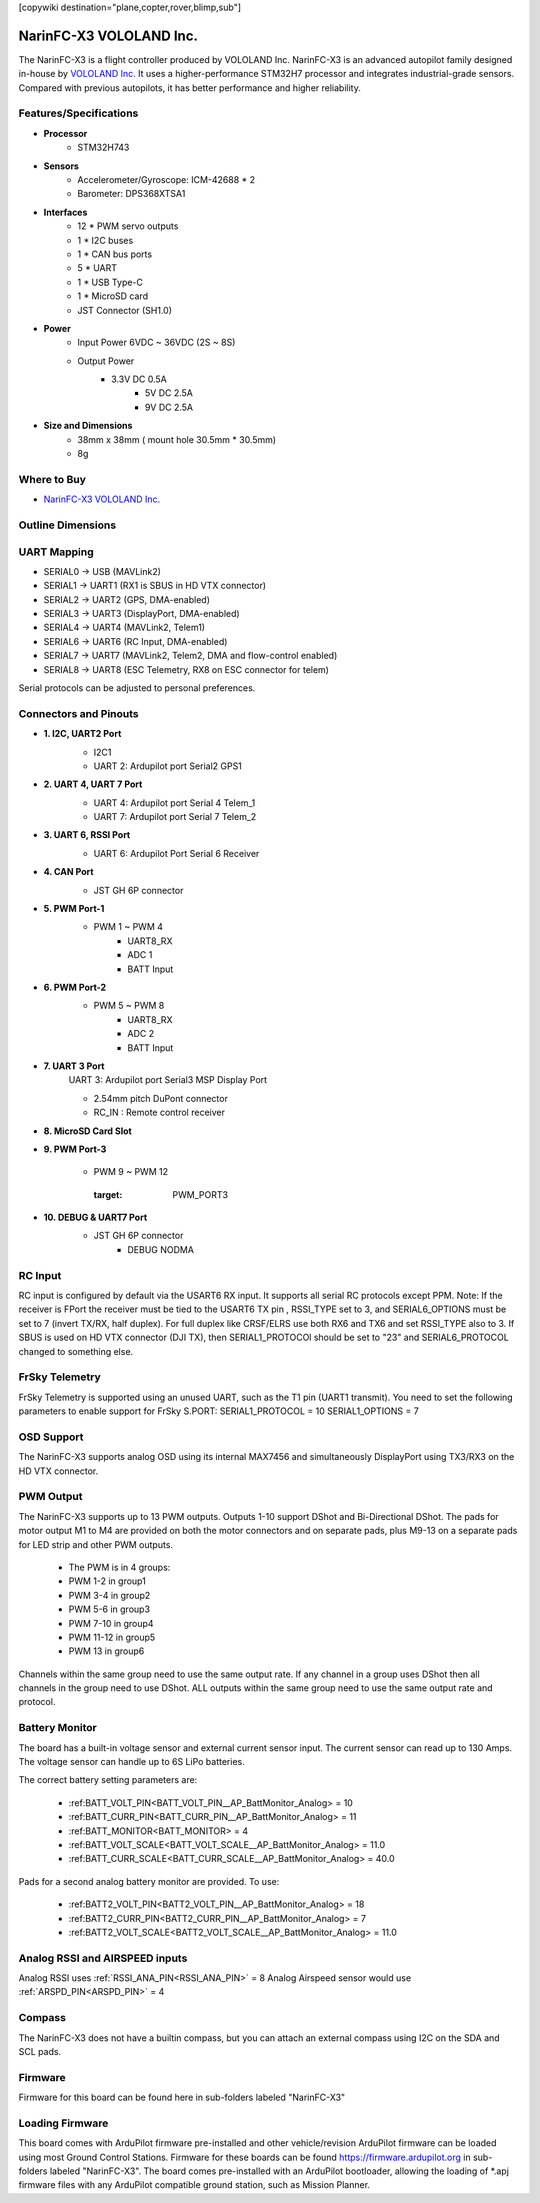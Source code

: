 .. _common-NarinFC-X3:
[copywiki destination="plane,copter,rover,blimp,sub"]

========================
NarinFC-X3 VOLOLAND Inc.
========================
The NarinFC-X3 is a flight controller produced by VOLOLAND Inc.
NarinFC-X3 is an advanced autopilot family designed in-house by `VOLOLAND Inc. <https://vololand.com/>`_
It uses a higher-performance STM32H7 processor and integrates industrial-grade sensors.
Compared with previous autopilots, it has better performance and higher reliability.

.. image:: ../../../images/NarinFC_X3/NarinFC_X3_Introduction.png
  :target: NarinFC_X3_Introduction
  :width: 450px

Features/Specifications
=======================

-  **Processor**
    - STM32H743

-  **Sensors**
    - Accelerometer/Gyroscope: ICM-42688 * 2
    - Barometer: DPS368XTSA1

-  **Interfaces**
    - 12 * PWM servo outputs
    - 1 * I2C buses
    - 1 * CAN bus ports
    - 5 * UART
    - 1 * USB Type-C
    - 1 * MicroSD card
    - JST Connector (SH1.0)

-  **Power**
    - Input Power 6VDC ~ 36VDC (2S ~ 8S)
    - Output Power
        - 3.3V DC 0.5A
		- 5V DC 2.5A
		- 9V DC 2.5A

-  **Size and Dimensions**
    - 38mm x 38mm ( mount hole 30.5mm * 30.5mm)
    - 8g

Where to Buy
============

- `NarinFC-X3 VOLOLAND Inc. <https://vololand.com/>`_

Outline Dimensions
==================

.. image:: ../../../images/NarinFC_X3/NarinFC_X3_Dimensions.png
  :target: NarinFC_X3_Dimensions

UART Mapping
============

- SERIAL0 -> USB (MAVLink2)
- SERIAL1 -> UART1 (RX1 is SBUS in HD VTX connector)
- SERIAL2 -> UART2 (GPS, DMA-enabled)
- SERIAL3 -> UART3 (DisplayPort, DMA-enabled)
- SERIAL4 -> UART4 (MAVLink2, Telem1)
- SERIAL6 -> UART6 (RC Input, DMA-enabled)
- SERIAL7 -> UART7 (MAVLink2, Telem2, DMA and flow-control enabled)
- SERIAL8 -> UART8 (ESC Telemetry, RX8 on ESC connector for telem)

Serial protocols can be adjusted to personal preferences.

Connectors and Pinouts
======================
.. image:: ../../../images/NarinFC_X3/NarinFC_X3_TOP_BOTTOM.png
  :target: NarinFC_X3_TOP_BOTTOM

-  **1. I2C, UART2 Port**
    .. image:: ../../../images/NarinFC_X3/1.2C1_UART2_PORT.png
      :target: 2C1_UART2_PORT

    - I2C1
    - UART 2: Ardupilot port Serial2 GPS1

-  **2. UART 4, UART 7 Port**
    .. image:: ../../../images/NarinFC_X3/2.UART7_UART4_PORT.png
      :target: UART7_UART4_PORT

    - UART 4: Ardupilot port Serial 4 Telem_1
    - UART 7: Ardupilot port Serial 7 Telem_2

-  **3. UART 6, RSSI Port**
    .. image:: ../../../images/NarinFC_X3/3.UART6_RSSI_PORT.png
      :target: UART6_RSSI_PORT

    - UART 6: Ardupilot Port Serial 6 Receiver

-  **4. CAN Port**
    .. image:: ../../../images/NarinFC_X3/4.CAN_PORT.png
      :target: CAN_PORT

    - JST GH 6P connector

-  **5. PWM Port-1**
    .. image:: ../../../images/NarinFC_X3/5.PWM_PORT1.png
      :target: PWM_PORT1

    - PWM 1 ~ PWM 4
	- UART8_RX
	- ADC 1
	- BATT Input

-  **6. PWM Port-2**
    .. image:: ../../../images/NarinFC_X3/6.PWM_PORT2.png
      :target: PWM_PORT2

    - PWM 5 ~ PWM 8
	- UART8_RX
	- ADC 2
	- BATT Input

-  **7. UART 3 Port**
    UART 3: Ardupilot port Serial3 MSP Display Port

    .. image:: ../../../images/NarinFC_X3/7.UART3_PORT.png
      :target: UART3_PORT

    - 2.54mm pitch DuPont connector
    - RC_IN : Remote control receiver

-  **8. MicroSD Card Slot**

-  **9. PWM Port-3**

    - PWM 9 ~ PWM 12

	.. image:: ../../../images/NarinFC_X3/9.PWM_PORT3.png
      :target: PWM_PORT3

-  **10. DEBUG & UART7 Port**
    .. image:: ../../../images/NarinFC_X3/10.LED_PORT.png
      :target: ../_images/10.LED_PORT.png

    - JST GH 6P connector
	- DEBUG NODMA

RC Input
========

RC input is configured by default via the USART6 RX input. It supports all serial RC protocols except PPM.
Note: If the receiver is FPort the receiver must be tied to the USART6 TX pin , RSSI_TYPE set to 3, and SERIAL6_OPTIONS must be set to 7 (invert TX/RX, half duplex). 
For full duplex like CRSF/ELRS use both RX6 and TX6 and set RSSI_TYPE also to 3.
If SBUS is used on HD VTX connector (DJI TX), then SERIAL1_PROTOCOl should be set to "23" and SERIAL6_PROTOCOL changed to something else.

FrSky Telemetry
===============

FrSky Telemetry is supported using an unused UART, such as the T1 pin (UART1 transmit).
You need to set the following parameters to enable support for FrSky S.PORT: SERIAL1_PROTOCOL = 10 SERIAL1_OPTIONS = 7

OSD Support
===============

The NarinFC-X3 supports analog OSD using its internal MAX7456 and simultaneously DisplayPort using TX3/RX3 on the HD VTX connector.

PWM Output
==========

The NarinFC-X3 supports up to 13 PWM outputs. Outputs 1-10 support DShot and Bi-Directional DShot.
The pads for motor output M1 to M4 are provided on both the motor connectors and on separate pads,
plus M9-13 on a separate pads for LED strip and other PWM outputs.

   - The PWM is in 4 groups:
   - PWM 1-2 in group1
   - PWM 3-4 in group2
   - PWM 5-6 in group3
   - PWM 7-10 in group4
   - PWM 11-12 in group5
   - PWM 13 in group6

Channels within the same group need to use the same output rate.
If any channel in a group uses DShot then all channels in the group need to use DShot. 
ALL outputs within the same group need to use the same output rate and protocol.

Battery Monitor
===============

The board has a built-in voltage sensor and external current sensor input. 
The current sensor can read up to 130 Amps. The voltage sensor can handle up to 6S LiPo batteries.

The correct battery setting parameters are:

   - :ref:BATT_VOLT_PIN<BATT_VOLT_PIN__AP_BattMonitor_Analog> = 10
   - :ref:BATT_CURR_PIN<BATT_CURR_PIN__AP_BattMonitor_Analog> = 11
   - :ref:BATT_MONITOR<BATT_MONITOR> = 4
   - :ref:BATT_VOLT_SCALE<BATT_VOLT_SCALE__AP_BattMonitor_Analog> = 11.0
   - :ref:BATT_CURR_SCALE<BATT_CURR_SCALE__AP_BattMonitor_Analog> = 40.0

Pads for a second analog battery monitor are provided. To use:

   - :ref:BATT2_VOLT_PIN<BATT2_VOLT_PIN__AP_BattMonitor_Analog> = 18
   - :ref:BATT2_CURR_PIN<BATT2_CURR_PIN__AP_BattMonitor_Analog> = 7
   - :ref:BATT2_VOLT_SCALE<BATT2_VOLT_SCALE__AP_BattMonitor_Analog> = 11.0

Analog RSSI and AIRSPEED inputs
===============================

Analog RSSI uses :ref:`RSSI_ANA_PIN<RSSI_ANA_PIN>` = 8
Analog Airspeed sensor would use :ref:`ARSPD_PIN<ARSPD_PIN>` = 4

Compass
=======

The NarinFC-X3 does not have a builtin compass, but you can attach an external compass using I2C on the SDA and SCL pads.

Firmware
========

Firmware for this board can be found here in sub-folders labeled "NarinFC-X3"

Loading Firmware
================

This board comes with ArduPilot firmware pre-installed and other vehicle/revision ArduPilot firmware can be loaded using most Ground Control Stations.
Firmware for these boards can be found `https://firmware.ardupilot.org <https://firmware.ardupilot.org>`_ in sub-folders labeled "NarinFC-X3".
The board comes pre-installed with an ArduPilot bootloader, 
allowing the loading of *.apj firmware files with any ArduPilot compatible ground station, such as Mission Planner.
